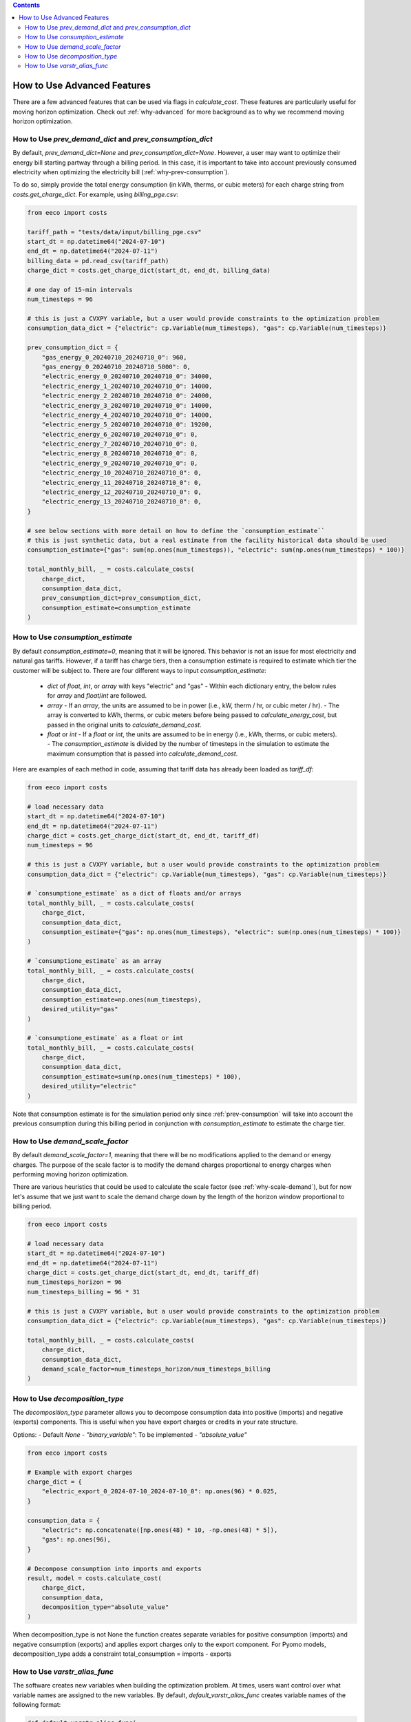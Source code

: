 .. contents::

.. _how-to-advanced:

****************************
How to Use Advanced Features
****************************

There are a few advanced features that can be used via flags in `calculate_cost`.
These features are particularly useful for moving horizon optimization. 
Check out :ref:`why-advanced` for more background as to why we recommend moving horizon optimization.

.. _prev-consumption:

How to Use `prev_demand_dict` and `prev_consumption_dict`
=========================================================

By default, `prev_demand_dict=None` and `prev_consumption_dict=None`. 
However, a user may want to optimize their energy bill starting partway through a billing period.
In this case, it is important to take into account previously consumed electricity when optimizing the electricity bill (:ref:`why-prev-consumption`).

To do so, simply provide the total energy consumption (in kWh, therms, or cubic meters) for each charge string from `costs.get_charge_dict`.
For example, using `billing_pge.csv`:

.. code-block:: python

    from eeco import costs

    tariff_path = "tests/data/input/billing_pge.csv"
    start_dt = np.datetime64("2024-07-10")
    end_dt = np.datetime64("2024-07-11")
    billing_data = pd.read_csv(tariff_path)
    charge_dict = costs.get_charge_dict(start_dt, end_dt, billing_data)

    # one day of 15-min intervals
    num_timesteps = 96

    # this is just a CVXPY variable, but a user would provide constraints to the optimization problem
    consumption_data_dict = {"electric": cp.Variable(num_timesteps), "gas": cp.Variable(num_timesteps)}

    prev_consumption_dict = {
        "gas_energy_0_20240710_20240710_0": 960,
        "gas_energy_0_20240710_20240710_5000": 0,
        "electric_energy_0_20240710_20240710_0": 34000,
        "electric_energy_1_20240710_20240710_0": 14000,
        "electric_energy_2_20240710_20240710_0": 24000,
        "electric_energy_3_20240710_20240710_0": 14000,
        "electric_energy_4_20240710_20240710_0": 14000,
        "electric_energy_5_20240710_20240710_0": 19200,
        "electric_energy_6_20240710_20240710_0": 0,
        "electric_energy_7_20240710_20240710_0": 0,
        "electric_energy_8_20240710_20240710_0": 0,
        "electric_energy_9_20240710_20240710_0": 0,
        "electric_energy_10_20240710_20240710_0": 0,
        "electric_energy_11_20240710_20240710_0": 0,
        "electric_energy_12_20240710_20240710_0": 0,
        "electric_energy_13_20240710_20240710_0": 0,
    }

    # see below sections with more detail on how to define the `consumption_estimate``
    # this is just synthetic data, but a real estimate from the facility historical data should be used
    consumption_estimate={"gas": sum(np.ones(num_timesteps)), "electric": sum(np.ones(num_timesteps) * 100)}

    total_monthly_bill, _ = costs.calculate_costs(
        charge_dict,
        consumption_data_dict,
        prev_consumption_dict=prev_consumption_dict,
        consumption_estimate=consumption_estimate
    )

.. _consumption-est:

How to Use `consumption_estimate`
=================================

By default `consumption_estimate=0`, meaning that it will be ignored.
This behavior is not an issue for most electricity and natural gas tariffs.
However, if a tariff has charge tiers, then a consumption estimate is required to estimate which tier the customer will be subject to.
There are four different ways to input `consumption_estimate`:

  - `dict` of `float`, `int`, or `array` with keys "electric" and "gas"
    - Within each dictionary entry, the below rules for `array` and `float`/`int` are followed.
  - `array`
    - If an `array`, the units are assumed to be in power (i.e., kW, therm / hr, or cubic meter / hr).
    - The array is converted to kWh, therms, or cubic meters before being passed to `calculate_energy_cost`,
    but passed in the original units to `calculate_demand_cost`.
  - `float` or `int`
    - If a `float` or `int`, the units are assumed to be in energy (i.e., kWh, therms, or cubic meters).
    - The `consumption_estimate` is divided by the number of timesteps in the simulation to estimate the maximum consumption
    that is passed into `calculate_demand_cost`.

Here are examples of each method in code, assuming that tariff data has already been loaded as `tariff_df`:

.. code-block:: python

    from eeco import costs

    # load necessary data 
    start_dt = np.datetime64("2024-07-10")
    end_dt = np.datetime64("2024-07-11")
    charge_dict = costs.get_charge_dict(start_dt, end_dt, tariff_df)
    num_timesteps = 96

    # this is just a CVXPY variable, but a user would provide constraints to the optimization problem
    consumption_data_dict = {"electric": cp.Variable(num_timesteps), "gas": cp.Variable(num_timesteps)}

    # `consumptione_estimate` as a dict of floats and/or arrays
    total_monthly_bill, _ = costs.calculate_costs(
        charge_dict,
        consumption_data_dict,
        consumption_estimate={"gas": np.ones(num_timesteps), "electric": sum(np.ones(num_timesteps) * 100)}
    )

    # `consumptione_estimate` as an array
    total_monthly_bill, _ = costs.calculate_costs(
        charge_dict,
        consumption_data_dict,
        consumption_estimate=np.ones(num_timesteps),
        desired_utility="gas"
    )

    # `consumptione_estimate` as a float or int
    total_monthly_bill, _ = costs.calculate_costs(
        charge_dict,
        consumption_data_dict,
        consumption_estimate=sum(np.ones(num_timesteps) * 100),
        desired_utility="electric"
    )

Note that consumption estimate is for the simulation period only since :ref:`prev-consumption` will take into account 
the previous consumption during this billing period in conjunction with `consumption_estimate` to estimate the charge tier.

.. _scale-demand:

How to Use `demand_scale_factor`
================================

By default `demand_scale_factor=1`, meaning that there will be no modifications applied to the demand or energy charges.
The purpose of the scale factor is to modify the demand charges proportional to energy charges when performing moving horizon optimization.

There are various heuristics that could be used to calculate the scale factor (see :ref:`why-scale-demand`), 
but for now let's assume that we just want to scale the demand charge down by the length of the horizon window proportional to billing period.

.. code-block:: python

    from eeco import costs
    
    # load necessary data 
    start_dt = np.datetime64("2024-07-10")
    end_dt = np.datetime64("2024-07-11")
    charge_dict = costs.get_charge_dict(start_dt, end_dt, tariff_df)
    num_timesteps_horizon = 96
    num_timesteps_billing = 96 * 31

    # this is just a CVXPY variable, but a user would provide constraints to the optimization problem
    consumption_data_dict = {"electric": cp.Variable(num_timesteps), "gas": cp.Variable(num_timesteps)}

    total_monthly_bill, _ = costs.calculate_costs(
        charge_dict,
        consumption_data_dict,
        demand_scale_factor=num_timesteps_horizon/num_timesteps_billing
    )

.. _varstr-alias:


How to Use `decomposition_type`
==============================

The `decomposition_type` parameter allows you to decompose consumption data into positive (imports) and negative (exports) components. This is useful when you have export charges or credits in your rate structure.

Options:
- Default `None`
- `"binary_variable"`: To be implemented
- `"absolute_value"`

.. code-block:: python

    from eeco import costs
    
    # Example with export charges
    charge_dict = {
        "electric_export_0_2024-07-10_2024-07-10_0": np.ones(96) * 0.025,
    }
    
    consumption_data = {
        "electric": np.concatenate([np.ones(48) * 10, -np.ones(48) * 5]),
        "gas": np.ones(96),
    }
    
    # Decompose consumption into imports and exports
    result, model = costs.calculate_cost(
        charge_dict,
        consumption_data,
        decomposition_type="absolute_value"
    )

When decomposition_type is not None the function creates separate variables for positive consumption (imports) and negative consumption (exports)
and applies export charges only to the export component.
For Pyomo models, decomposition_type adds a constraint total_consumption = imports - exports


How to Use `varstr_alias_func`
==============================

The software creates new variables when building the optimization problem.
At times, users want control over what variable names are assigned to the new variables.
By default, `default_varstr_alias_func` creates variable names of the following format:

.. code-block:: python 

    def default_varstr_alias_func(
        utility, charge_type, name, start_date, end_date, charge_limit
    ):
        return f"{utility}_{charge_type}_{name}_{start_date}_{end_date}_{charge_limit}"

However, users can pass in their own custom variable name function into `calculate_costs`. 
For example, to change "gas" to "ng" in all the variable names:

.. code-block:: python 

    from eeco import costs

    def custom_varstr_alias_func(
        utility, charge_type, name, start_date, end_date, charge_limit
    ):
        if utility == "gas":
            utility = "ng"
        return f"{utility}_{charge_type}_{name}_{start_date}_{end_date}_{charge_limit}"

    # load necessary data 
    start_dt = np.datetime64("2024-07-10")
    end_dt = np.datetime64("2024-07-11")
    charge_dict = costs.get_charge_dict(start_dt, end_dt, tariff_df)
    num_timesteps_horizon = 96

    # this is just a CVXPY variable, but a user would provide constraints to the optimization problem
    consumption_data_dict = {"electric": cp.Variable(num_timesteps), "gas": cp.Variable(num_timesteps)}

    total_monthly_bill, _ = costs.calculate_costs(
        charge_dict,
        consumption_data_dict,
        varstr_alias_func=custom_varstr_alias_func,
    )